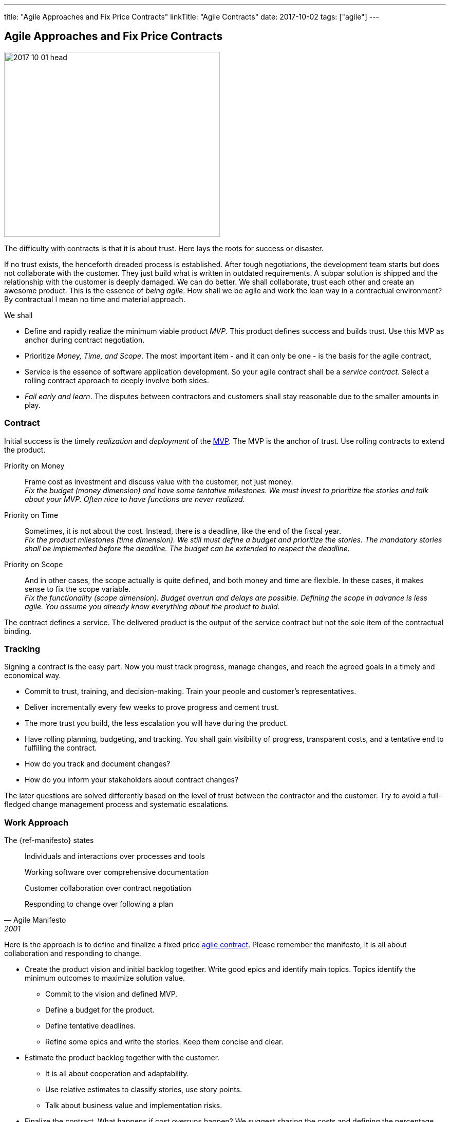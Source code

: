 ---
title: "Agile Approaches and Fix Price Contracts"
linkTitle: "Agile Contracts"
date: 2017-10-02
tags: ["agile"]
---

== Agile Approaches and Fix Price Contracts
:author: Marcel Baumann
:email: <marcel.baumann@tangly.net>
:homepage: https://www.tangly.net/
:company: https://www.tangly.net/[tangly llc]

image::2017-10-01-head.gif[width=420,height=360,role=left]

The difficulty with contracts is that it is about trust.
Here lays the roots for success or disaster.

If no trust exists, the henceforth dreaded process is established.
After tough negotiations, the development team starts but does not collaborate with the customer.
They just build what is written in outdated requirements.
A subpar solution is shipped and the relationship with the customer is deeply damaged.
We can do better.
We shall collaborate, trust each other and create an awesome product.
This is the essence of _being agile_.
How shall we be agile and work the lean way in a contractual environment?
By contractual I mean no time and material approach.

We shall

* Define and rapidly realize the minimum viable product _MVP_.
This product defines success and builds trust.
Use this MVP as anchor during contract negotiation.
* Prioritize _Money, Time, and Scope_.
The most important item - and it can only be one - is the basis for the agile contract,
* Service is the essence of software application development.
So your agile contract shall be a _service contract_.
Select a rolling contract approach to deeply involve both sides.
* _Fail early and learn_.
The disputes between contractors and customers shall stay reasonable due to the smaller amounts in play.

=== Contract

Initial success is the timely _realization_ and _deployment_ of the https://en.wikipedia.org/wiki/Minimum_viable_product[MVP].
The MVP is the anchor of trust.
Use rolling contracts to extend the product.

Priority on Money::
Frame cost as investment and discuss value with the customer, not just money. +
_Fix the budget (money dimension) and have some tentative milestones.
We must invest to prioritize the stories and talk about your MVP.
Often nice to have functions are never realized._
Priority on Time::
Sometimes, it is not about the cost.
Instead, there is a deadline, like the end of the fiscal year. +
_Fix the product milestones (time dimension).
We still must define a budget and prioritize the stories.
The mandatory stories shall be implemented before the deadline.
The budget can be extended to respect the deadline._
Priority on Scope::
And in other cases, the scope actually is quite defined, and both money and time are flexible.
In these cases, it makes sense to fix the scope variable. +
_Fix the functionality (scope dimension).
Budget overrun and delays are possible.
Defining the scope in advance is less agile.
You assume you already know everything about the product to build._

The contract defines a service.
The delivered product is the output of the service contract but not the sole item of the contractual binding.

=== Tracking

Signing a contract is the easy part.
Now you must track progress, manage changes, and reach the agreed goals in a timely and economical way.

* Commit to trust, training, and decision-making.
Train your people and customer's representatives.
* Deliver incrementally every few weeks to prove progress and cement trust.
* The more trust you build, the less escalation you will have during the product.
* Have rolling planning, budgeting, and tracking.
You shall gain visibility of progress, transparent costs, and a tentative end to fulfilling the contract.
* How do you track and document changes?
* How do you inform your stakeholders about contract changes?

The later questions are solved differently based on the level of trust between the contractor and the customer.
Try to avoid a full-fledged change management process and systematic escalations.

=== Work Approach

The {ref-manifesto} states

[quote,Agile Manifesto,2001]
____
Individuals and interactions over processes and tools

Working software over comprehensive documentation

Customer collaboration over contract negotiation

Responding to change over following a plan
____

Here is the approach is to define and finalize a fixed price https://en.wikipedia.org/wiki/Agile_contracts[agile contract].
Please remember the manifesto, it is all about collaboration and responding to change.

* Create the product vision and initial backlog together.
Write good epics and identify main topics.
Topics identify the minimum outcomes to maximize solution value.
** Commit to the vision and defined MVP.
** Define a budget for the product.
** Define tentative deadlines.
** Refine some epics and write the stories.
Keep them concise and clear.
* Estimate the product backlog together with the customer.
** It is all about cooperation and adaptability.
** Use relative estimates to classify stories, use story points.
** Talk about business value and implementation risks.
* Finalize the contract.
What happens if cost overruns happen?
We suggest sharing the costs and defining the percentage each party shall pay.
If the supplier pays 0%, it is a time and material contract.
If the supplier pays 100%, it is a fix price contract.
Aim for 50% -,
** Define a checkpoint to validate the estimates and hypotheses.
** Define exit criteria and exit points for both parties.
** State governance how to simplify scope and stories to respect budget.
State and agree upon an escalation process if no agreement is found.
* Invite the customer to the Scrum sessions.
Sell the entire Scrum team and not individuals.
* Sell releases containing a small set of sprints.
** Deliver and deploy the build solution.
** Have the end users use the deployed product.

The Scrum master, the product owner and the team shall perform these activities.
Never use external consultants or business analysts.
The ones writing the stories and estimating them shall implement them.

=== Fallback

Hide the fact you are working the agile way.
Do not tell the customer you are working any differently to normal.
Clearly state internally why you do it and why your corporate values allow this solution.

Estimate and plan the work as you would normally.
Sign a perfectly normal contract.
UseAgile techniques and especially {ref-xp} to improve delivery.
You need to have a _do not ask, do not tell_ type policy because basically you are lying.

=== Conclusion

The most successful projects I worked for had selected the money dimension seen as investment budgets.
Goals correction was communicated early and the contract amended accordingly.
We avoided complicated and expensive change request processes.

The build products were very successful.
We respected the agreed budget and were timely.
The dynamic was in the scope definition.
We delivered early and often high quality increments, so the end users could adjust their expectations and refine their needs.
